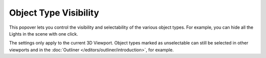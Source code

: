 .. _bpy.types.SpaceView3D.show_object_viewport:
.. _bpy.types.SpaceView3D.show_object_select:

.. |visibility-icon| image:: /images/editors_3dview_display_visibility.png

**********************
Object Type Visibility
**********************

.. reference::

   :Mode:      All Modes
   :Header:    |visibility-icon| :menuselection:`View Object Types`

This popover lets you control the visibility and selectability of the various object types.
For example, you can hide all the Lights in the scene with one click.

The settings only apply to the current 3D Viewport. Object types marked as unselectable
can still be selected in other viewports and in the
:doc:`Outliner </editors/outliner/introduction>`, for example.

.. seealso ::
   Outliner :ref:`Restriction Columns <editors-outliner-interface-restriction_columns>`
   for making individual objects invisible or unselectable across all viewports.
